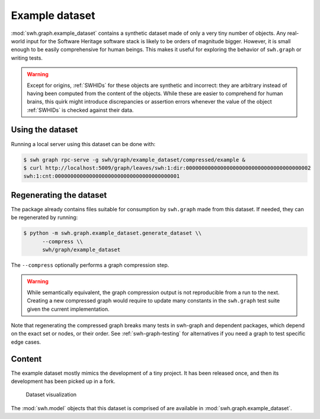 .. _swh-graph-example-dataset:

Example dataset
===============

:mod:`swh.graph.example_dataset` contains a synthetic dataset made of only a
very tiny number of objects.  Any real-world input for the Software Heritage
software stack is likely to be orders of magnitude bigger. However, it is small
enough to be easily comprehensive for human beings. This makes it useful for
exploring the behavior of ``swh.graph`` or  writing tests.

.. warning::
   Except for origins, :ref:`SWHIDs` for these objects are synthetic and
   incorrect: they are arbitrary instead of having been computed from
   the content of the objects. While these are easier to comprehend for
   human brains, this quirk might introduce discrepancies or assertion errors
   whenever the value of the object :ref:`SWHIDs` is checked against their data.

Using the dataset
-----------------

Running a local server using this dataset can be done with:

.. code:: console

   $ swh graph rpc-serve -g swh/graph/example_dataset/compressed/example &
   $ curl http://localhost:5009/graph/leaves/swh:1:dir:0000000000000000000000000000000000000002
   swh:1:cnt:0000000000000000000000000000000000000001


.. _regenerate_swh-graph_example_dataset:

Regenerating the dataset
------------------------

The package already contains files suitable for consumption by ``swh.graph``
made from this dataset. If needed, they can be regenerated by running:

.. code:: console

   $ python -m swh.graph.example_dataset.generate_dataset \\
         --compress \\
         swh/graph/example_dataset

The ``--compress`` optionally performs a graph compression step.

.. warning::

   While semantically equivalent, the graph compression output is not reproducible
   from a run to the next. Creating a new compressed graph would require to update many
   constants in the ``swh.graph`` test suite given the current implementation.

Note that regenerating the compressed graph breaks many tests in swh-graph and dependent
packages, which depend on the exact set or nodes, or their order.
See :ref:`swh-graph-testing` for alternatives if you need a graph to test specific
edge cases.

Content
-------

The example dataset mostly mimics the development of a tiny project. It has
been released once, and then its development has been picked up in a fork.

.. figure:: images/example-dataset.svg
   :alt: A representation of the example dataset directed graph with nodes for
         origins, snapshots, releases, revisions, directories and contents.

   Dataset visualization

The :mod:`swh.model` objects that this dataset is comprised of are available in
:mod:`swh.graph.example_dataset`.
